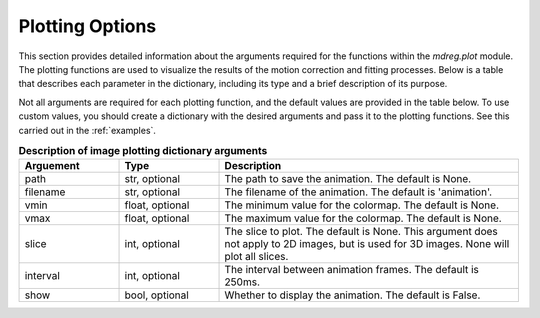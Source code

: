 .. _plot_dict:

*****************************
Plotting Options
*****************************

This section provides detailed information about the arguments required for the
functions within the `mdreg.plot` module. The plotting functions are used to
visualize the results of the motion correction and fitting processes. Below is 
a table that describes each parameter in the dictionary, including its type and
a brief description of its purpose.

Not all arguments are required for each plotting function, and the default 
values are provided in the table below. To use custom values, you should 
create a dictionary with the desired arguments and pass it to the plotting 
functions. See this carried out in the :ref:`examples`.

.. _plot-param-table:
.. list-table:: **Description of image plotting dictionary arguments**
    :widths: 20 20 60
    :header-rows: 1

    * - Arguement
      - Type
      - Description
    * - path
      - str, optional
      - The path to save the animation. The default is None.
    * - filename
      - str, optional
      - The filename of the animation. The default is 'animation'.
    * - vmin
      - float, optional
      - The minimum value for the colormap. The default is None.
    * - vmax
      - float, optional
      - The maximum value for the colormap. The default is None.
    * - slice
      - int, optional
      - The slice to plot. The default is None. This argument does not apply to 2D images, but is used for 3D images. None will plot all slices.
    * - interval
      - int, optional
      - The interval between animation frames. The default is 250ms.
    * - show
      - bool, optional
      - Whether to display the animation. The default is False.